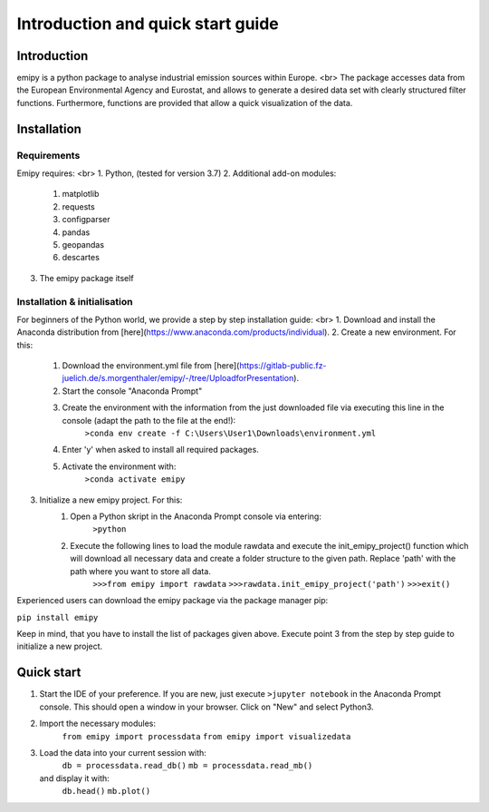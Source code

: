 Introduction and quick start guide
==================================

=============
Introduction
=============    
emipy is a python package to analyse industrial emission sources within Europe. <br>
The package accesses data from the European Environmental Agency and Eurostat, and allows to generate a desired data set with clearly structured filter functions. Furthermore, functions are provided that allow a quick visualization of the data.

=============
Installation    
=============

Requirements
------------

Emipy  requires: <br>
1. Python, (tested for version 3.7)    
2. Additional add-on modules:
    1. matplotlib
    2. requests
    3. configparser
    4. pandas
    5. geopandas
    6. descartes   
3. The emipy package itself    

Installation & initialisation
----------------------------- 

For beginners of the Python world, we provide a step by step installation guide: <br>
1. Download and install the Anaconda distribution from [here](https://www.anaconda.com/products/individual).
2. Create a new environment. For this:
    1. Download the environment.yml file from [here](https://gitlab-public.fz-juelich.de/s.morgenthaler/emipy/-/tree/UploadforPresentation).
    2. Start the console "Anaconda Prompt"
    3. Create the environment with the information from the just downloaded file via executing this line in the console (adapt the path to the file at the end!):
    	``>conda env create -f C:\Users\User1\Downloads\environment.yml``
    4. Enter 'y' when asked to install all required packages.
    5. Activate the environment with:
	``>conda activate emipy``
3. Initialize a new emipy project. For this:
    1. Open a Python skript in the Anaconda Prompt console via entering:
        ``>python``
    2. Execute the following lines to load the module rawdata and execute the init_emipy_project() function which will download all necessary data and create a folder structure to the given path. Replace 'path' with the path where you want to store all data.
        ``>>>from emipy import rawdata``
	``>>>rawdata.init_emipy_project('path')``
	``>>>exit()``
 

Experienced users can download the emipy package via the package manager pip:

``pip install emipy``

Keep in mind, that you have to install the list of packages given above. Execute point 3 from the step by step guide to initialize a new project.
    


=============
Quick start
=============

1. Start the IDE of your preference. If you are new, just execute ``>jupyter notebook`` in the Anaconda Prompt console. This should open a window in your browser. Click on "New" and select Python3.
2. Import the necessary modules:
    ``from emipy import processdata``
    ``from emipy import visualizedata``
3. Load the data into your current session with:
    ``db = processdata.read_db()``
    ``mb = processdata.read_mb()``
   and display it with:
    ``db.head()``
    ``mb.plot()``


